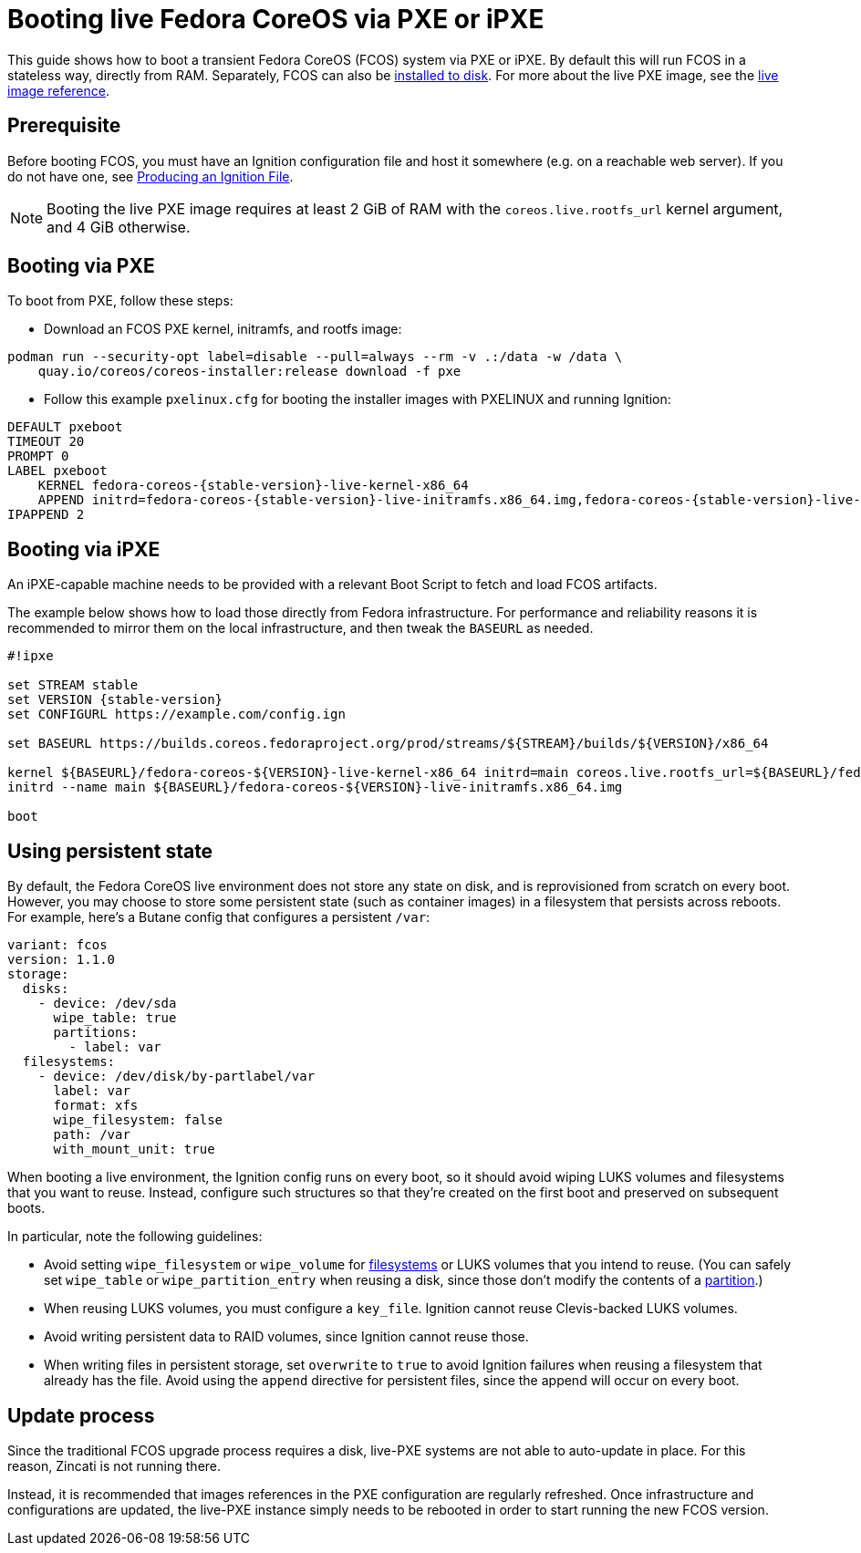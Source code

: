 = Booting live Fedora CoreOS via PXE or iPXE

This guide shows how to boot a transient Fedora CoreOS (FCOS) system via PXE or iPXE. By default this will run FCOS in a stateless way, directly from RAM. Separately, FCOS can also be xref:bare-metal.adoc[installed to disk]. For more about the live PXE image, see the xref:live-reference.adoc[live image reference].

== Prerequisite

Before booting FCOS, you must have an Ignition configuration file and host it somewhere (e.g. on a reachable web server). If you do not have one, see xref:producing-ign.adoc[Producing an Ignition File].

NOTE: Booting the live PXE image requires at least 2 GiB of RAM with the `coreos.live.rootfs_url` kernel argument, and 4 GiB otherwise.

== Booting via PXE

To boot from PXE, follow these steps:

- Download an FCOS PXE kernel, initramfs, and rootfs image:
[source, bash]
----
podman run --security-opt label=disable --pull=always --rm -v .:/data -w /data \
    quay.io/coreos/coreos-installer:release download -f pxe
----

- Follow this example `pxelinux.cfg` for booting the installer images with PXELINUX and running Ignition:

[source,subs="attributes"]
----
DEFAULT pxeboot
TIMEOUT 20
PROMPT 0
LABEL pxeboot
    KERNEL fedora-coreos-{stable-version}-live-kernel-x86_64
    APPEND initrd=fedora-coreos-{stable-version}-live-initramfs.x86_64.img,fedora-coreos-{stable-version}-live-rootfs.x86_64.img ignition.firstboot ignition.platform.id=metal ignition.config.url=http://192.168.1.101/config.ign
IPAPPEND 2
----

== Booting via iPXE

An iPXE-capable machine needs to be provided with a relevant Boot Script to fetch and load FCOS artifacts.

The example below shows how to load those directly from Fedora infrastructure. For performance and reliability reasons it is recommended to mirror them on the local infrastructure, and then tweak the `BASEURL` as needed.

[source,subs="attributes"]
----
#!ipxe

set STREAM stable
set VERSION {stable-version}
set CONFIGURL https://example.com/config.ign

set BASEURL https://builds.coreos.fedoraproject.org/prod/streams/$\{STREAM}/builds/$\{VERSION}/x86_64

kernel $\{BASEURL}/fedora-coreos-$\{VERSION}-live-kernel-x86_64 initrd=main coreos.live.rootfs_url=$\{BASEURL}/fedora-coreos-$\{VERSION}-live-rootfs.x86_64.img ignition.firstboot ignition.platform.id=metal ignition.config.url=$\{CONFIGURL}
initrd --name main $\{BASEURL}/fedora-coreos-$\{VERSION}-live-initramfs.x86_64.img

boot
----

== Using persistent state

By default, the Fedora CoreOS live environment does not store any state on disk, and is reprovisioned from scratch on every boot. However, you may choose to store some persistent state (such as container images) in a filesystem that persists across reboots. For example, here's a Butane config that configures a persistent `/var`:

[source,yaml]
----
variant: fcos
version: 1.1.0
storage:
  disks:
    - device: /dev/sda
      wipe_table: true
      partitions:
        - label: var
  filesystems:
    - device: /dev/disk/by-partlabel/var
      label: var
      format: xfs
      wipe_filesystem: false
      path: /var
      with_mount_unit: true
----

When booting a live environment, the Ignition config runs on every boot, so it should avoid wiping LUKS volumes and filesystems that you want to reuse. Instead, configure such structures so that they're created on the first boot and preserved on subsequent boots.

In particular, note the following guidelines:

- Avoid setting `wipe_filesystem` or `wipe_volume` for https://coreos.github.io/ignition/operator-notes/#filesystem-reuse-semantics[filesystems] or LUKS volumes that you intend to reuse. (You can safely set `wipe_table` or `wipe_partition_entry` when reusing a disk, since those don't modify the contents of a https://coreos.github.io/ignition/operator-notes/#partition-reuse-semantics[partition].)
- When reusing LUKS volumes, you must configure a `key_file`. Ignition cannot reuse Clevis-backed LUKS volumes.
- Avoid writing persistent data to RAID volumes, since Ignition cannot reuse those.
- When writing files in persistent storage, set `overwrite` to `true` to avoid Ignition failures when reusing a filesystem that already has the file. Avoid using the `append` directive for persistent files, since the append will occur on every boot.

== Update process

Since the traditional FCOS upgrade process requires a disk, live-PXE systems are not able to auto-update in place. For this reason, Zincati is not running there.

Instead, it is recommended that images references in the PXE configuration are regularly refreshed. Once infrastructure and configurations are updated, the live-PXE instance simply needs to be rebooted in order to start running the new FCOS version.
